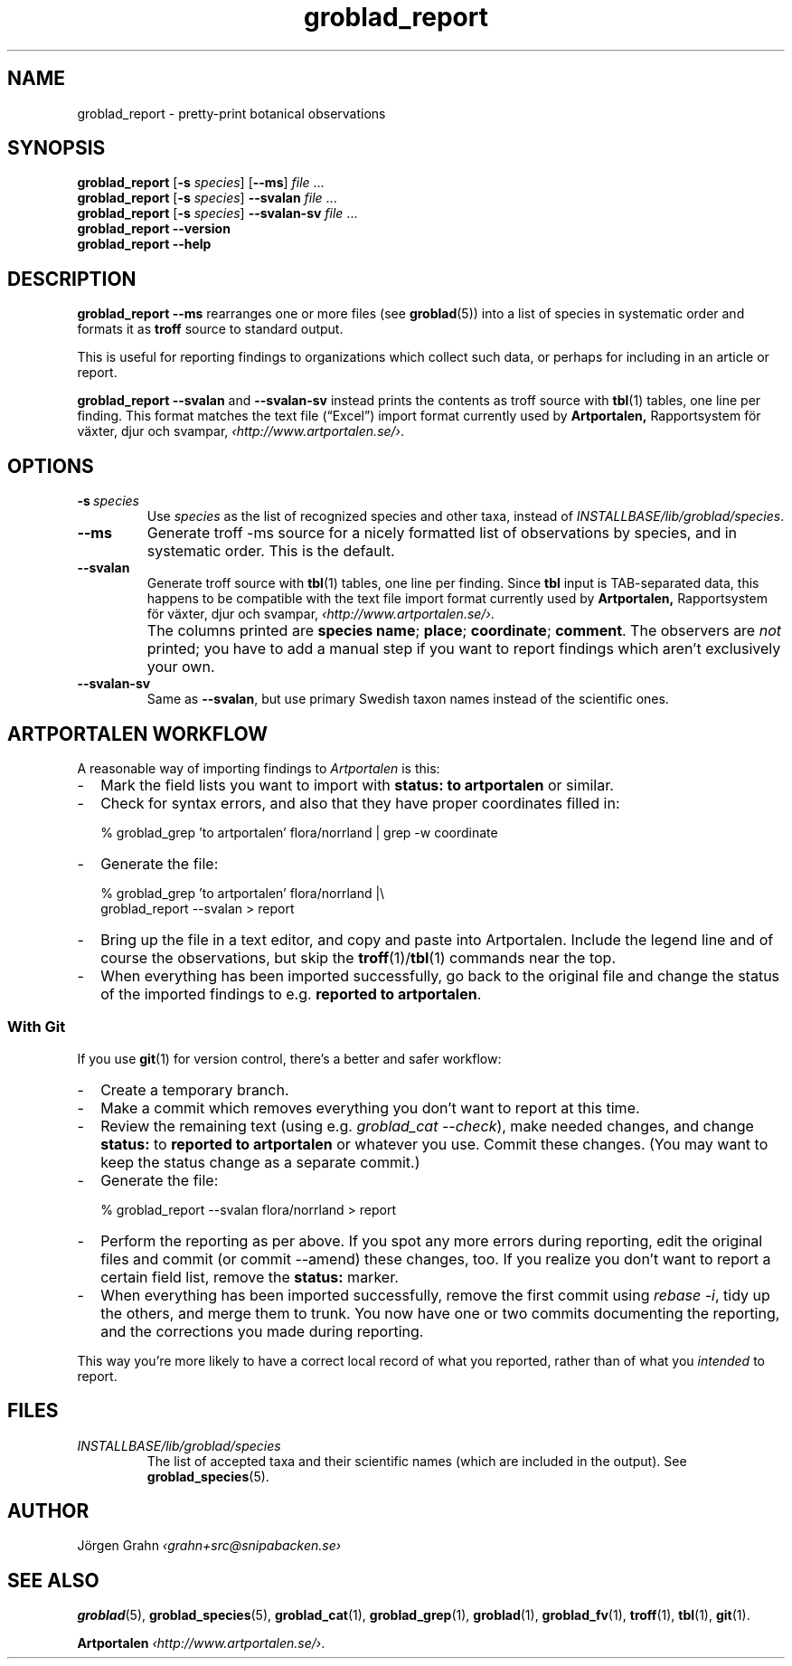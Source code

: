 .ss 12 0
.de BP
.IP \\fB\\$*
..
.hw gro-blad
.
.TH groblad_report 1 "DEC 2019" Groblad "User Manuals"
.
.
.SH "NAME"
groblad_report \- pretty-print botanical observations
.
.SH "SYNOPSIS"
.B groblad_report
.RB [ \-s
.IR species ]
.RB [ --ms ]
.I file
\&...
.br
.B groblad_report
.RB [ \-s
.IR species ]
.B --svalan
.I file
\&...
.br
.B groblad_report
.RB [ \-s
.IR species ]
.B --svalan-sv
.I file
\&...
.br
.B groblad_report --version
.br
.B groblad_report --help
.
.SH "DESCRIPTION"
.B groblad_report
.B --ms
rearranges one or more files (see
.BR groblad (5))
into a list of species in systematic order
and formats it as
.B troff
source to standard output.
.P
This is useful for reporting findings to organizations which
collect such data,
or perhaps for including in an article or report.
.P
.B groblad_report
.B --svalan
and
.B --svalan-sv
instead prints the contents as troff source with
.BR tbl (1)
tables, one line per finding.
This format matches the text file (\[lq]Excel\[rq]) import format currently used by
.BR Artportalen,
Rapportsystem f\(:or v\(:axter, djur och svampar,
.IR \[fo]http://www.artportalen.se/\[fc] .
.
.SH "OPTIONS"
.
.BP \-s\ \fIspecies
Use
.I species
as the list of recognized species and other taxa, instead of
.IR INSTALLBASE/lib/groblad/species .
.
.BP --ms
Generate troff \-ms source for a nicely formatted list of observations
by species, and in systematic order.
This is the default.
.
.BP --svalan
Generate troff source with
.BR tbl (1)
tables, one line per finding.
Since
.B tbl
input is TAB-separated data, this happens to be compatible with
the text file import format currently used by
.BR Artportalen,
Rapportsystem f\(:or v\(:axter, djur och svampar,
.IR \[fo]http://www.artportalen.se/\[fc] .
.
.BP
The columns printed are
.BR "species name" ;
.BR "place" ;
.BR "coordinate" ;
.BR "comment" .
The observers are
.I not
printed; you have to add a manual step if you want to report findings
which aren't exclusively your own.
.
.BP --svalan-sv
Same as
.BR --svalan ,
but use primary Swedish taxon names instead of the scientific ones.
.
.SH "ARTPORTALEN WORKFLOW"
.
A reasonable way of importing findings to
.I Artportalen
is this:
.
.IP \- 2m
Mark the field lists you want to import with
.B "status: to artportalen"
or similar.
.
.IP \-
Check for syntax errors, and also that they have proper coordinates filled in:
.IP
.RI "% groblad_grep 'to artportalen' flora/norrland | grep -w coordinate"
.
.IP \-
Generate the file:
.IP
.RI "% groblad_grep 'to artportalen' flora/norrland |\e"
.br
.RI "groblad_report --svalan > report"
.
.IP \-
Bring up the file in a text editor, and copy and paste into Artportalen.
Include the legend line and of course the observations, but skip the
.BR troff (1)/ tbl (1)
commands near the top.
.
.IP \-
When everything has been imported successfully, go back to the original
file and change the status of the imported findings to e.g.
.BR "reported to artportalen" .
.
.SS "With Git"
.
If you use
.BR git (1)
for version control, there's a better and safer workflow:
.
.IP \- 2m
Create a temporary branch.
.
.IP \-
Make a commit which removes everything you don't want to report at this time.
.
.IP \-
Review the remaining text (using e.g.
.IR "groblad_cat --check" ),
make needed changes, and change
.B status:
to
.B "reported to artportalen"
or whatever you use.
Commit these changes.
(You may want to keep the status change as a separate commit.)
.
.IP \-
Generate the file:
.IP
% groblad_report --svalan flora/norrland > report
.
.IP \-
Perform the reporting as per above. If you spot any more errors during reporting,
edit the original files and commit (or commit --amend) these changes, too.
If you realize you don't want to report a certain field list, remove the
.B status:
marker.
.
.IP \-
When everything has been imported successfully, remove the first commit using
.IR "rebase -i",
tidy up the others,
and merge them to trunk.  You now have one or two commits documenting the reporting, and
the corrections you made during reporting.
.
.PP
This way you're more likely to have a correct local record of what you reported,
rather than of what you
.I intended
to report.
.
.
.SH "FILES"
.TP
.I INSTALLBASE/lib/groblad/species
The list of accepted taxa
and their scientific names (which are included in the output).
See
.BR groblad_species (5).
.
.
.SH "AUTHOR"
J\(:orgen Grahn \fI\[fo]grahn+src@snipabacken.se\[fc]
.
.SH "SEE ALSO"
.BR groblad (5),
.BR groblad_species (5),
.BR groblad_cat (1),
.BR groblad_grep (1),
.BR groblad (1),
.BR groblad_fv (1),
.BR troff (1),
.BR tbl (1),
.BR git (1).
.P
.B Artportalen
.IR \[fo]http://www.artportalen.se/\[fc] .
